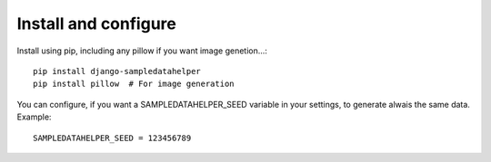 Install and configure
=====================

Install using pip, including any pillow if you want image genetion...::

  pip install django-sampledatahelper
  pip install pillow  # For image generation


You can configure, if you want a SAMPLEDATAHELPER_SEED variable in your
settings, to generate alwais the same data. Example::

  SAMPLEDATAHELPER_SEED = 123456789
